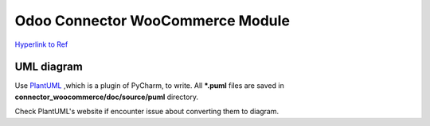 Odoo Connector WooCommerce Module
=================================

`Hyperlink to Ref <https://github.com/ZOOUQinn/connector-woocommerce/tree/11.0.dev/connector_woocommerce#odoo-connector-woocommerce-module>`_

UML diagram
-----------
Use `PlantUML <http://plantuml.com/>`_ ,which is a plugin of PyCharm, to write.
All **\*.puml** files are saved in **connector_woocommerce/doc/source/puml** directory.

Check PlantUML's website if encounter issue about converting them to diagram.
